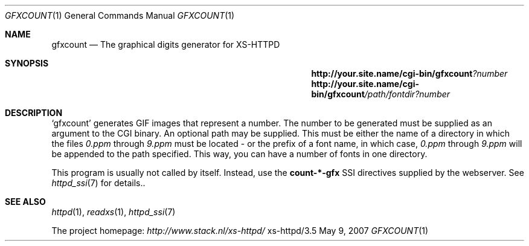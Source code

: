 .Dd May 9, 2007
.Dt GFXCOUNT 1
.Os xs-httpd/3.5
.Sh NAME
.Nm gfxcount
.Nd The graphical digits generator for XS\-HTTPD
.Sh SYNOPSIS
.Nm http://your.site.name/cgi\-bin/gfxcount Ns Ar ?number
.Nm http://your.site.name/cgi\-bin/gfxcount Ns Ar /path/fontdir?number
.Sh DESCRIPTION
.Ql gfxcount
generates GIF images that represent a number. The number to
be generated must be supplied as an argument to the CGI
binary. An optional path may be supplied. This must be
either the name of a directory in which the files
.Pa 0.ppm
through
.Pa 9.ppm
must be located - or the prefix of a font name, in which case,
.Pa 0.ppm
through
.Pa 9.ppm
will be appended to the path specified. This way, you can
have a number of fonts in one directory.
.Pp
This program is usually not called by itself. Instead, use the
.Sy count\-*\-gfx
SSI directives supplied by the webserver. See
.Xr httpd_ssi 7
for details..
.Sh SEE ALSO
.Xr httpd 1 ,
.Xr readxs 1 ,
.Xr httpd_ssi 7
.Pp
The project homepage:
.Pa http://www.stack.nl/xs\-httpd/
